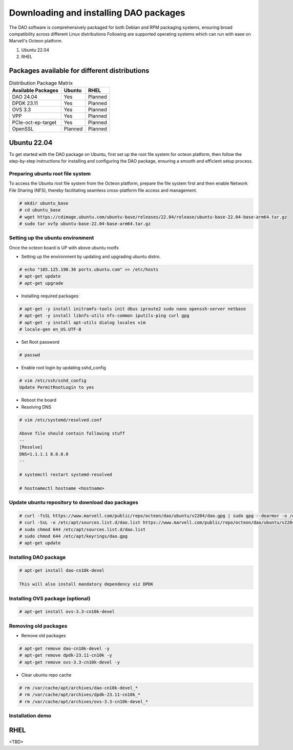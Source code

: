 ..  SPDX-License-Identifier: Marvell-MIT
    Copyright (c) 2024 Marvell.

Downloading and installing DAO packages
#######################################

The DAO software is comprehensively packaged for both Debian and RPM
packaging systems, ensuring broad compatibility across different Linux
distributions
Following are supported operating systems which can run with ease on
Marvell's Octeon platform.

1. Ubuntu 22.04
2. RHEL

Packages available for different distributions
==============================================

.. table:: Distribution Package Matrix
   :widths: auto

   +-------------------------+-----------------------+-----------------------+
   |   Available Packages    |        Ubuntu         |        RHEL           |
   +=========================+=======================+=======================+
   | DAO 24.04               | Yes                   | Planned               |
   +-------------------------+-----------------------+-----------------------+
   | DPDK 23.11              | Yes                   | Planned               |
   +-------------------------+-----------------------+-----------------------+
   | OVS 3.3                 | Yes                   | Planned               |
   +-------------------------+-----------------------+-----------------------+
   | VPP                     | Yes                   | Planned               |
   +-------------------------+-----------------------+-----------------------+
   | PCIe-oct-ep-target      | Yes                   | Planned               |
   +-------------------------+-----------------------+-----------------------+
   | OpenSSL                 | Planned               | Planned               |
   +-------------------------+-----------------------+-----------------------+

Ubuntu 22.04
============

To get started with the DAO package on Ubuntu, first set up the root
file system for octeon platform, then follow the step-by-step instructions
for installing and configuring the DAO package, ensuring a smooth and
efficient setup process.

Preparing ubuntu root file system
---------------------------------

To access the Ubuntu root file system from the Octeon platform, prepare
the file system first and then enable Network File Sharing (NFS), thereby
facilitating seamless cross-platform file access and management.

.. code-block:: console

 # mkdir ubuntu_base
 # cd ubuntu_base
 # wget https://cdimage.ubuntu.com/ubuntu-base/releases/22.04/release/ubuntu-base-22.04-base-arm64.tar.gz
 # sudo tar xvfp ubuntu-base-22.04-base-arm64.tar.gz

Setting up the ubuntu environment
---------------------------------

Once the octeon board is UP with above ubuntu rootfs

* Setting up the environment by updating and upgrading ubuntu distro.

.. code-block:: console

 # echo "185.125.190.36 ports.ubuntu.com" >> /etc/hosts
 # apt-get update
 # apt-get upgrade

* Installing required packages:

.. code-block:: console

 # apt-get -y install initramfs-tools init dbus iproute2 sudo nano openssh-server netbase
 # apt-get -y install libnfs-utils nfs-common iputils-ping curl gpg
 # apt-get -y install apt-utils dialog locales vim
 # locale-gen en_US.UTF-8

* Set Root password

.. code-block:: console

 # passwd

* Enable root login by updating sshd_config

.. code-block:: console

 # vim /etc/ssh/sshd_config
 Update PermitRootLogin to yes

* Reboot the board

* Resolving DNS

.. code-block:: console

 # vim /etc/systemd/resolved.conf

 Above file should contain following stuff
 --
 [Resolve]
 DNS=1.1.1.1 8.8.8.8
 --

 # systemctl restart systemd-resolved

 # hostnamectl hostname <hostname>

Update ubuntu repository to download dao packages
-------------------------------------------------

.. code-block:: console

 # curl -fsSL https://www.marvell.com/public/repo/octeon/dao/ubuntu/v2204/dao.gpg | sudo gpg --dearmor -o /etc/apt/keyrings/dao.gpg
 # curl -SsL -o /etc/apt/sources.list.d/dao.list https://www.marvell.com/public/repo/octeon/dao/ubuntu/v2204/dao.list
 # sudo chmod 644 /etc/apt/sources.list.d/dao.list
 # sudo chmod 644 /etc/apt/keyrings/dao.gpg
 # apt-get update

Installing DAO package
----------------------

.. code-block:: console

 # apt-get install dao-cn10k-devel

 This will also install mandatory dependency viz DPDK

Installing OVS package (optional)
---------------------------------

.. code-block:: console

 # apt-get install ovs-3.3-cn10k-devel

Removing old packages
---------------------

* Remove old packages

.. code-block:: console

 # apt-get remove dao-cn10k-devel -y
 # apt-get remove dpdk-23.11-cn10k -y
 # apt-get remove ovs-3.3-cn10k-devel -y

* Clear ubuntu repo cache

.. code-block:: console

 # rm /var/cache/apt/archives/dao-cn10k-devel_*
 # rm /var/cache/apt/archives/dpdk-23.11-cn10k_*
 # rm /var/cache/apt/archives/ovs-3.3-cn10k-devel_*

Installation demo
-----------------

.. raw:: html
  :file: ../_static/demo/install.html

RHEL
====

<TBD>
